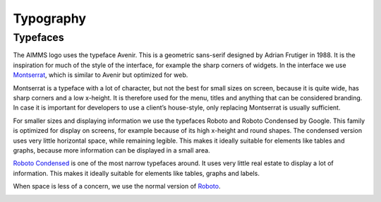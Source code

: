 .. raw:: html
  
  <style>
      h2:before {
        height: 5px;
        width: 80px;
        background: #000081;
        display: block;
        content: '';
        margin-bottom: 14px;
    }
  </style>

Typography
==============

Typefaces
----------

.. image:: images/Logo.png

The AIMMS logo uses the typeface Avenir. This is a geometric sans-serif designed by Adrian Frutiger in 1988. 
It is the inspiration for much of the style of the interface, for example the sharp corners of widgets. 
In the interface we use `Montserrat <https://fonts.google.com/specimen/Montserrat>`_, which is similar to Avenir but optimized for web.

.. image:: images/Montserrat.png

Montserrat is a typeface with a lot of character, but not the best for small sizes on screen, because it is quite wide, has sharp corners and a low x-height. 
It is therefore used for the menu, titles and anything that can be considered branding. 
In case it is important for developers to use a client’s house-style, only replacing Montserrat is usually sufficient.

For smaller sizes and displaying information we use the typefaces Roboto and Roboto Condensed by Google. 
This family is optimized for display on screens, for example because of its high x-height and round shapes. 
The condensed version uses very little horizontal space, while remaining legible. 
This makes it ideally suitable for elements like tables and graphs, because more information can be displayed in a small area.

.. image:: images/Comparison.png

`Roboto Condensed <https://fonts.google.com/specimen/Roboto+Condensed>`_ is one of the most narrow typefaces around. It uses very little real estate to display a lot of information. This makes it ideally suitable for elements like tables, graphs and labels.

When space is less of a concern, we use the normal version of `Roboto <https://fonts.google.com/specimen/Roboto>`_.

.. image:: images/Roboto.png

